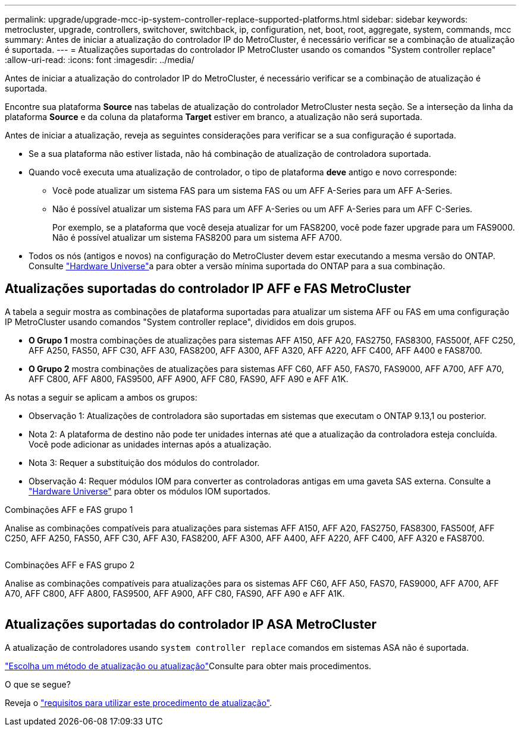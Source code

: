 ---
permalink: upgrade/upgrade-mcc-ip-system-controller-replace-supported-platforms.html 
sidebar: sidebar 
keywords: metrocluster, upgrade, controllers, switchover, switchback, ip, configuration, net, boot, root, aggregate, system, commands, mcc 
summary: Antes de iniciar a atualização do controlador IP do MetroCluster, é necessário verificar se a combinação de atualização é suportada. 
---
= Atualizações suportadas do controlador IP MetroCluster usando os comandos "System controller replace"
:allow-uri-read: 
:icons: font
:imagesdir: ../media/


[role="lead"]
Antes de iniciar a atualização do controlador IP do MetroCluster, é necessário verificar se a combinação de atualização é suportada.

Encontre sua plataforma *Source* nas tabelas de atualização do controlador MetroCluster nesta seção. Se a interseção da linha da plataforma *Source* e da coluna da plataforma *Target* estiver em branco, a atualização não será suportada.

Antes de iniciar a atualização, reveja as seguintes considerações para verificar se a sua configuração é suportada.

* Se a sua plataforma não estiver listada, não há combinação de atualização de controladora suportada.
* Quando você executa uma atualização de controlador, o tipo de plataforma *deve* antigo e novo corresponde:
+
** Você pode atualizar um sistema FAS para um sistema FAS ou um AFF A-Series para um AFF A-Series.
** Não é possível atualizar um sistema FAS para um AFF A-Series ou um AFF A-Series para um AFF C-Series.
+
Por exemplo, se a plataforma que você deseja atualizar for um FAS8200, você pode fazer upgrade para um FAS9000. Não é possível atualizar um sistema FAS8200 para um sistema AFF A700.



* Todos os nós (antigos e novos) na configuração do MetroCluster devem estar executando a mesma versão do ONTAP. Consulte link:https://hwu.netapp.com["Hardware Universe"^]a para obter a versão mínima suportada do ONTAP para a sua combinação.




== Atualizações suportadas do controlador IP AFF e FAS MetroCluster

A tabela a seguir mostra as combinações de plataforma suportadas para atualizar um sistema AFF ou FAS em uma configuração IP MetroCluster usando comandos "System controller replace", divididos em dois grupos.

* *O Grupo 1* mostra combinações de atualizações para sistemas AFF A150, AFF A20, FAS2750, FAS8300, FAS500f, AFF C250, AFF A250, FAS50, AFF C30, AFF A30, FAS8200, AFF A300, AFF A320, AFF A220, AFF C400, AFF A400 e FAS8700.
* *O Grupo 2* mostra combinações de atualizações para sistemas AFF C60, AFF A50, FAS70, FAS9000, AFF A700, AFF A70, AFF C800, AFF A800, FAS9500, AFF A900, AFF C80, FAS90, AFF A90 e AFF A1K.


As notas a seguir se aplicam a ambos os grupos:

* Observação 1: Atualizações de controladora são suportadas em sistemas que executam o ONTAP 9.13,1 ou posterior.
* Nota 2: A plataforma de destino não pode ter unidades internas até que a atualização da controladora esteja concluída. Você pode adicionar as unidades internas após a atualização.
* Nota 3: Requer a substituição dos módulos do controlador.
* Observação 4: Requer módulos IOM para converter as controladoras antigas em uma gaveta SAS externa. Consulte a link:https://hwu.netapp.com/["Hardware Universe"^] para obter os módulos IOM suportados.


[role="tabbed-block"]
====
.Combinações AFF e FAS grupo 1
--
Analise as combinações compatíveis para atualizações para sistemas AFF A150, AFF A20, FAS2750, FAS8300, FAS500f, AFF C250, AFF A250, FAS50, AFF C30, AFF A30, FAS8200, AFF A300, AFF A400, AFF A220, AFF C400, AFF A320 e FAS8700.

image:../media/assisted-group-1.png[""]

--
.Combinações AFF e FAS grupo 2
--
Analise as combinações compatíveis para atualizações para os sistemas AFF C60, AFF A50, FAS70, FAS9000, AFF A700, AFF A70, AFF C800, AFF A800, FAS9500, AFF A900, AFF C80, FAS90, AFF A90 e AFF A1K.

image:../media/assisted-group-2.png[""]

--
====


== Atualizações suportadas do controlador IP ASA MetroCluster

A atualização de controladores usando `system controller replace` comandos em sistemas ASA não é suportada.

link:https://docs.netapp.com/us-en/ontap-metrocluster/upgrade/concept_choosing_an_upgrade_method_mcc.html["Escolha um método de atualização ou atualização"]Consulte para obter mais procedimentos.

.O que se segue?
Reveja o link:upgrade-mcc-ip-system-controller-replace-requirements.html["requisitos para utilizar este procedimento de atualização"].
